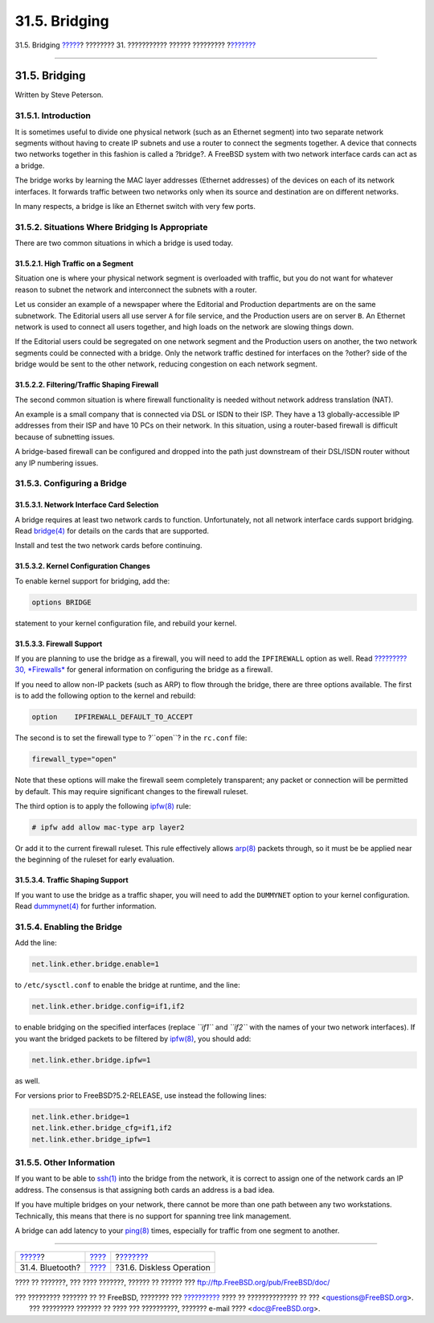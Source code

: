 ==============
31.5. Bridging
==============

.. raw:: html

   <div class="navheader">

31.5. Bridging
`????? <network-bluetooth.html>`__?
???????? 31. ??????????? ?????? ?????????
?\ `??????? <network-diskless.html>`__

--------------

.. raw:: html

   </div>

.. raw:: html

   <div class="sect1">

.. raw:: html

   <div class="titlepage" xmlns="">

.. raw:: html

   <div>

.. raw:: html

   <div>

31.5. Bridging
--------------

.. raw:: html

   </div>

.. raw:: html

   <div>

Written by Steve Peterson.

.. raw:: html

   </div>

.. raw:: html

   </div>

.. raw:: html

   </div>

.. raw:: html

   <div class="sect2">

.. raw:: html

   <div class="titlepage" xmlns="">

.. raw:: html

   <div>

.. raw:: html

   <div>

31.5.1. Introduction
~~~~~~~~~~~~~~~~~~~~

.. raw:: html

   </div>

.. raw:: html

   </div>

.. raw:: html

   </div>

It is sometimes useful to divide one physical network (such as an
Ethernet segment) into two separate network segments without having to
create IP subnets and use a router to connect the segments together. A
device that connects two networks together in this fashion is called a
?bridge?. A FreeBSD system with two network interface cards can act as a
bridge.

The bridge works by learning the MAC layer addresses (Ethernet
addresses) of the devices on each of its network interfaces. It forwards
traffic between two networks only when its source and destination are on
different networks.

In many respects, a bridge is like an Ethernet switch with very few
ports.

.. raw:: html

   </div>

.. raw:: html

   <div class="sect2">

.. raw:: html

   <div class="titlepage" xmlns="">

.. raw:: html

   <div>

.. raw:: html

   <div>

31.5.2. Situations Where Bridging Is Appropriate
~~~~~~~~~~~~~~~~~~~~~~~~~~~~~~~~~~~~~~~~~~~~~~~~

.. raw:: html

   </div>

.. raw:: html

   </div>

.. raw:: html

   </div>

There are two common situations in which a bridge is used today.

.. raw:: html

   <div class="sect3">

.. raw:: html

   <div class="titlepage" xmlns="">

.. raw:: html

   <div>

.. raw:: html

   <div>

31.5.2.1. High Traffic on a Segment
^^^^^^^^^^^^^^^^^^^^^^^^^^^^^^^^^^^

.. raw:: html

   </div>

.. raw:: html

   </div>

.. raw:: html

   </div>

Situation one is where your physical network segment is overloaded with
traffic, but you do not want for whatever reason to subnet the network
and interconnect the subnets with a router.

Let us consider an example of a newspaper where the Editorial and
Production departments are on the same subnetwork. The Editorial users
all use server ``A`` for file service, and the Production users are on
server ``B``. An Ethernet network is used to connect all users together,
and high loads on the network are slowing things down.

If the Editorial users could be segregated on one network segment and
the Production users on another, the two network segments could be
connected with a bridge. Only the network traffic destined for
interfaces on the ?other? side of the bridge would be sent to the other
network, reducing congestion on each network segment.

.. raw:: html

   </div>

.. raw:: html

   <div class="sect3">

.. raw:: html

   <div class="titlepage" xmlns="">

.. raw:: html

   <div>

.. raw:: html

   <div>

31.5.2.2. Filtering/Traffic Shaping Firewall
^^^^^^^^^^^^^^^^^^^^^^^^^^^^^^^^^^^^^^^^^^^^

.. raw:: html

   </div>

.. raw:: html

   </div>

.. raw:: html

   </div>

The second common situation is where firewall functionality is needed
without network address translation (NAT).

An example is a small company that is connected via DSL or ISDN to their
ISP. They have a 13 globally-accessible IP addresses from their ISP and
have 10 PCs on their network. In this situation, using a router-based
firewall is difficult because of subnetting issues.

A bridge-based firewall can be configured and dropped into the path just
downstream of their DSL/ISDN router without any IP numbering issues.

.. raw:: html

   </div>

.. raw:: html

   </div>

.. raw:: html

   <div class="sect2">

.. raw:: html

   <div class="titlepage" xmlns="">

.. raw:: html

   <div>

.. raw:: html

   <div>

31.5.3. Configuring a Bridge
~~~~~~~~~~~~~~~~~~~~~~~~~~~~

.. raw:: html

   </div>

.. raw:: html

   </div>

.. raw:: html

   </div>

.. raw:: html

   <div class="sect3">

.. raw:: html

   <div class="titlepage" xmlns="">

.. raw:: html

   <div>

.. raw:: html

   <div>

31.5.3.1. Network Interface Card Selection
^^^^^^^^^^^^^^^^^^^^^^^^^^^^^^^^^^^^^^^^^^

.. raw:: html

   </div>

.. raw:: html

   </div>

.. raw:: html

   </div>

A bridge requires at least two network cards to function. Unfortunately,
not all network interface cards support bridging. Read
`bridge(4) <http://www.FreeBSD.org/cgi/man.cgi?query=bridge&sektion=4>`__
for details on the cards that are supported.

Install and test the two network cards before continuing.

.. raw:: html

   </div>

.. raw:: html

   <div class="sect3">

.. raw:: html

   <div class="titlepage" xmlns="">

.. raw:: html

   <div>

.. raw:: html

   <div>

31.5.3.2. Kernel Configuration Changes
^^^^^^^^^^^^^^^^^^^^^^^^^^^^^^^^^^^^^^

.. raw:: html

   </div>

.. raw:: html

   </div>

.. raw:: html

   </div>

To enable kernel support for bridging, add the:

.. code:: programlisting

    options BRIDGE

statement to your kernel configuration file, and rebuild your kernel.

.. raw:: html

   </div>

.. raw:: html

   <div class="sect3">

.. raw:: html

   <div class="titlepage" xmlns="">

.. raw:: html

   <div>

.. raw:: html

   <div>

31.5.3.3. Firewall Support
^^^^^^^^^^^^^^^^^^^^^^^^^^

.. raw:: html

   </div>

.. raw:: html

   </div>

.. raw:: html

   </div>

If you are planning to use the bridge as a firewall, you will need to
add the ``IPFIREWALL`` option as well. Read `?????????30,
*Firewalls* <firewalls.html>`__ for general information on configuring
the bridge as a firewall.

If you need to allow non-IP packets (such as ARP) to flow through the
bridge, there are three options available. The first is to add the
following option to the kernel and rebuild:

.. code:: programlisting

    option    IPFIREWALL_DEFAULT_TO_ACCEPT

The second is to set the firewall type to ?``open``? in the ``rc.conf``
file:

.. code:: programlisting

    firewall_type="open"

Note that these options will make the firewall seem completely
transparent; any packet or connection will be permitted by default. This
may require significant changes to the firewall ruleset.

The third option is to apply the following
`ipfw(8) <http://www.FreeBSD.org/cgi/man.cgi?query=ipfw&sektion=8>`__
rule:

.. code:: screen

    # ipfw add allow mac-type arp layer2

Or add it to the current firewall ruleset. This rule effectively allows
`arp(8) <http://www.FreeBSD.org/cgi/man.cgi?query=arp&sektion=8>`__
packets through, so it must be be applied near the beginning of the
ruleset for early evaluation.

.. raw:: html

   </div>

.. raw:: html

   <div class="sect3">

.. raw:: html

   <div class="titlepage" xmlns="">

.. raw:: html

   <div>

.. raw:: html

   <div>

31.5.3.4. Traffic Shaping Support
^^^^^^^^^^^^^^^^^^^^^^^^^^^^^^^^^

.. raw:: html

   </div>

.. raw:: html

   </div>

.. raw:: html

   </div>

If you want to use the bridge as a traffic shaper, you will need to add
the ``DUMMYNET`` option to your kernel configuration. Read
`dummynet(4) <http://www.FreeBSD.org/cgi/man.cgi?query=dummynet&sektion=4>`__
for further information.

.. raw:: html

   </div>

.. raw:: html

   </div>

.. raw:: html

   <div class="sect2">

.. raw:: html

   <div class="titlepage" xmlns="">

.. raw:: html

   <div>

.. raw:: html

   <div>

31.5.4. Enabling the Bridge
~~~~~~~~~~~~~~~~~~~~~~~~~~~

.. raw:: html

   </div>

.. raw:: html

   </div>

.. raw:: html

   </div>

Add the line:

.. code:: programlisting

    net.link.ether.bridge.enable=1

to ``/etc/sysctl.conf`` to enable the bridge at runtime, and the line:

.. code:: programlisting

    net.link.ether.bridge.config=if1,if2

to enable bridging on the specified interfaces (replace *``if1``* and
*``if2``* with the names of your two network interfaces). If you want
the bridged packets to be filtered by
`ipfw(8) <http://www.FreeBSD.org/cgi/man.cgi?query=ipfw&sektion=8>`__,
you should add:

.. code:: programlisting

    net.link.ether.bridge.ipfw=1

as well.

For versions prior to FreeBSD?5.2-RELEASE, use instead the following
lines:

.. code:: programlisting

    net.link.ether.bridge=1
    net.link.ether.bridge_cfg=if1,if2
    net.link.ether.bridge_ipfw=1

.. raw:: html

   </div>

.. raw:: html

   <div class="sect2">

.. raw:: html

   <div class="titlepage" xmlns="">

.. raw:: html

   <div>

.. raw:: html

   <div>

31.5.5. Other Information
~~~~~~~~~~~~~~~~~~~~~~~~~

.. raw:: html

   </div>

.. raw:: html

   </div>

.. raw:: html

   </div>

If you want to be able to
`ssh(1) <http://www.FreeBSD.org/cgi/man.cgi?query=ssh&sektion=1>`__ into
the bridge from the network, it is correct to assign one of the network
cards an IP address. The consensus is that assigning both cards an
address is a bad idea.

If you have multiple bridges on your network, there cannot be more than
one path between any two workstations. Technically, this means that
there is no support for spanning tree link management.

A bridge can add latency to your
`ping(8) <http://www.FreeBSD.org/cgi/man.cgi?query=ping&sektion=8>`__
times, especially for traffic from one segment to another.

.. raw:: html

   </div>

.. raw:: html

   </div>

.. raw:: html

   <div class="navfooter">

--------------

+---------------------------------------+---------------------------------------+------------------------------------------+
| `????? <network-bluetooth.html>`__?   | `???? <advanced-networking.html>`__   | ?\ `??????? <network-diskless.html>`__   |
+---------------------------------------+---------------------------------------+------------------------------------------+
| 31.4. Bluetooth?                      | `???? <index.html>`__                 | ?31.6. Diskless Operation                |
+---------------------------------------+---------------------------------------+------------------------------------------+

.. raw:: html

   </div>

???? ?? ???????, ??? ???? ???????, ?????? ?? ?????? ???
ftp://ftp.FreeBSD.org/pub/FreeBSD/doc/

| ??? ????????? ??????? ?? ?? FreeBSD, ???????? ???
  `?????????? <http://www.FreeBSD.org/docs.html>`__ ???? ??
  ?????????????? ?? ??? <questions@FreeBSD.org\ >.
|  ??? ????????? ??????? ?? ???? ??? ??????????, ??????? e-mail ????
  <doc@FreeBSD.org\ >.
